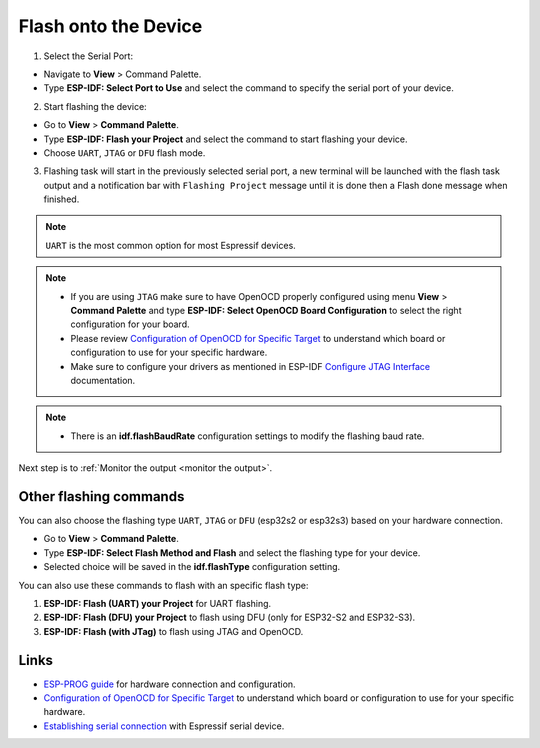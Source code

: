 .. _flash the device:

Flash onto the Device
===============================

1. Select the Serial Port:

- Navigate to **View** > Command Palette.

- Type **ESP-IDF: Select Port to Use** and select the command to specify the serial port of your device.

2. Start flashing the device:

- Go to **View** > **Command Palette**.

- Type **ESP-IDF: Flash your Project** and select the command to start flashing your device.

- Choose ``UART``, ``JTAG`` or ``DFU`` flash mode. 

3. Flashing task will start in the previously selected serial port, a new terminal will be launched with the flash task output and a notification bar with ``Flashing Project`` message until it is done then a Flash done message when finished.

.. note::
  ``UART`` is the most common option for most Espressif devices.

.. note::
  * If you are using ``JTAG`` make sure to have OpenOCD properly configured using menu **View** > **Command Palette** and type **ESP-IDF: Select OpenOCD Board Configuration** to select the right configuration for your board.
  * Please review `Configuration of OpenOCD for Specific Target <https://docs.espressif.com/projects/esp-idf/en/latest/esp32/api-guides/jtag-debugging/tips-and-quirks.html#jtag-debugging-tip-openocd-configure-target>`_ to understand which board or configuration to use for your specific hardware.
  * Make sure to configure your drivers as mentioned in ESP-IDF `Configure JTAG Interface <https://docs.espressif.com/projects/esp-idf/en/latest/esp32/api-guides/jtag-debugging/configure-ft2232h-jtag.html>`_ documentation.

.. image:: ../../media/tutorials/basic_use/flash.png

.. note::
  * There is an **idf.flashBaudRate** configuration settings to modify the flashing baud rate.

Next step is to :ref:`Monitor the output <monitor the output>`.

Other flashing commands
-------------------

You can also choose the flashing type ``UART``, ``JTAG`` or ``DFU`` (esp32s2 or esp32s3) based on your hardware connection.

- Go to **View** > **Command Palette**.

- Type **ESP-IDF: Select Flash Method and Flash** and select the flashing type for your device.
- Selected choice will be saved in the **idf.flashType** configuration setting.

You can also use these commands to flash with an specific flash type:

1. **ESP-IDF: Flash (UART) your Project** for UART flashing.
2. **ESP-IDF: Flash (DFU) your Project**  to flash using DFU (only for ESP32-S2 and ESP32-S3).
3. **ESP-IDF: Flash (with JTag)** to flash using JTAG and OpenOCD. 

Links
-------------------

* `ESP-PROG guide <https://docs.espressif.com/projects/espressif-esp-iot-solution/en/latest/hw-reference/ESP-Prog_guide.html>`_ for hardware connection and configuration.
* `Configuration of OpenOCD for Specific Target <https://docs.espressif.com/projects/esp-idf/en/latest/esp32/api-guides/jtag-debugging/tips-and-quirks.html#jtag-debugging-tip-openocd-configure-target>`_ to understand which board or configuration to use for your specific hardware.
* `Establishing serial connection <https://docs.espressif.com/projects/esp-idf/en/latest/esp32/get-started/establish-serial-connection.html>`_ with Espressif serial device.
